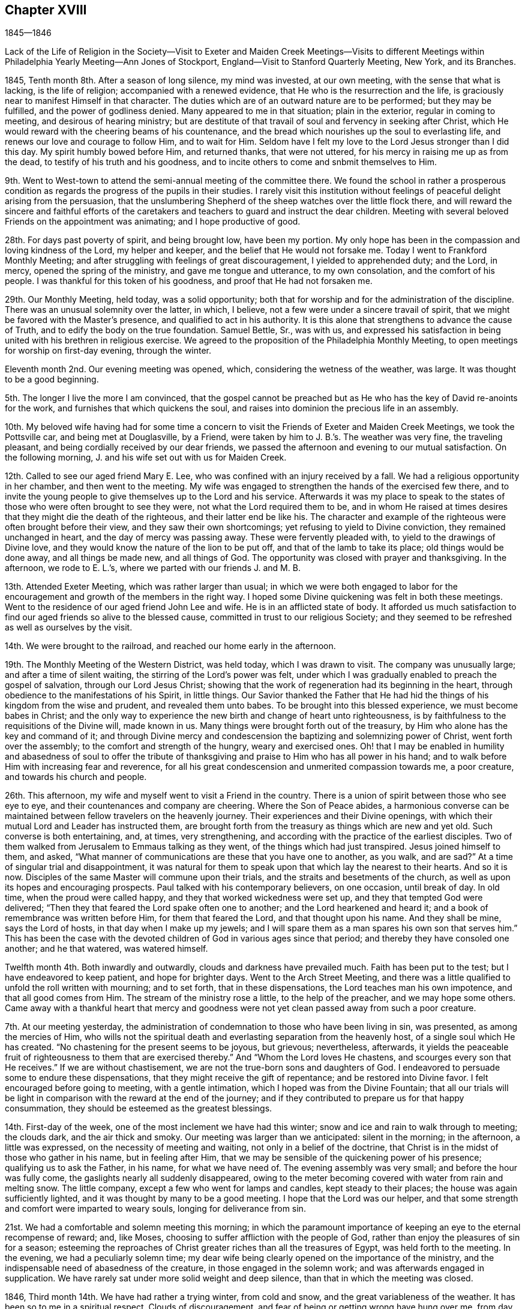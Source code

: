 == Chapter XVIII

1845--1846

Lack of the Life of Religion in the Society--Visit to Exeter and
Maiden Creek Meetings--Visits to different Meetings within
Philadelphia Yearly Meeting--Ann Jones of Stockport,
England--Visit to Stanford Quarterly Meeting, New York, and its Branches.

1845, Tenth month 8th. After a season of long silence, my mind was invested,
at our own meeting, with the sense that what is lacking, is the life of religion;
accompanied with a renewed evidence, that He who is the resurrection and the life,
is graciously near to manifest Himself in that character.
The duties which are of an outward nature are to be performed; but they may be fulfilled,
and the power of godliness denied.
Many appeared to me in that situation; plain in the exterior,
regular in coming to meeting, and desirous of hearing ministry;
but are destitute of that travail of soul and fervency in seeking after Christ,
which He would reward with the cheering beams of his countenance,
and the bread which nourishes up the soul to everlasting life,
and renews our love and courage to follow Him, and to wait for Him.
Seldom have I felt my love to the Lord Jesus stronger than I did this day.
My spirit humbly bowed before Him, and returned thanks, that were not uttered,
for his mercy in raising me up as from the dead,
to testify of his truth and his goodness,
and to incite others to come and snbmit themselves to Him.

9th. Went to West-town to attend the semi-annual meeting of the committee there.
We found the school in rather a prosperous condition as
regards the progress of the pupils in their studies.
I rarely visit this institution without feelings
of peaceful delight arising from the persuasion,
that the unslumbering Shepherd of the sheep watches over the little flock there,
and will reward the sincere and faithful efforts of the caretakers
and teachers to guard and instruct the dear children.
Meeting with several beloved Friends on the appointment was animating;
and I hope productive of good.

28th. For days past poverty of spirit, and being brought low, have been my portion.
My only hope has been in the compassion and loving kindness of the Lord,
my helper and keeper, and the belief that He would not forsake me.
Today I went to Frankford Monthly Meeting;
and after struggling with feelings of great discouragement,
I yielded to apprehended duty; and the Lord, in mercy, opened the spring of the ministry,
and gave me tongue and utterance, to my own consolation, and the comfort of his people.
I was thankful for this token of his goodness, and proof that He had not forsaken me.

29th. Our Monthly Meeting, held today, was a solid opportunity;
both that for worship and for the administration of the discipline.
There was an unusual solemnity over the latter, in which, I believe,
not a few were under a sincere travail of spirit,
that we might be favored with the Master`'s presence,
and qualified to act in his authority.
It is this alone that strengthens to advance the cause of Truth,
and to edify the body on the true foundation.
Samuel Bettle, Sr., was with us,
and expressed his satisfaction in being united with his brethren in religious exercise.
We agreed to the proposition of the Philadelphia Monthly Meeting,
to open meetings for worship on first-day evening, through the winter.

Eleventh month 2nd. Our evening meeting was opened, which,
considering the wetness of the weather, was large.
It was thought to be a good beginning.

5th. The longer I live the more I am convinced,
that the gospel cannot be preached but as He who
has the key of David re-anoints for the work,
and furnishes that which quickens the soul,
and raises into dominion the precious life in an assembly.

10th. My beloved wife having had for some time a concern to
visit the Friends of Exeter and Maiden Creek Meetings,
we took the Pottsville car, and being met at Douglasville, by a Friend,
were taken by him to J. B.`'s. The weather was very fine, the traveling pleasant,
and being cordially received by our dear friends,
we passed the afternoon and evening to our mutual satisfaction.
On the following morning, J. and his wife set out with us for Maiden Creek.

12th. Called to see our aged friend Mary E. Lee,
who was confined with an injury received by a fall.
We had a religious opportunity in her chamber, and then went to the meeting.
My wife was engaged to strengthen the hands of the exercised few there,
and to invite the young people to give themselves up to the Lord and his service.
Afterwards it was my place to speak to the states of
those who were often brought to see they were,
not what the Lord required them to be,
and in whom He raised at times desires that they might die the death of the righteous,
and their latter end be like his.
The character and example of the righteous were often brought before their view,
and they saw their own shortcomings; yet refusing to yield to Divine conviction,
they remained unchanged in heart, and the day of mercy was passing away.
These were fervently pleaded with, to yield to the drawings of Divine love,
and they would know the nature of the lion to be put off,
and that of the lamb to take its place; old things would be done away,
and all things be made new, and all things of God.
The opportunity was closed with prayer and thanksgiving.
In the afternoon, we rode to E. L.`'s, where we parted with our friends J. and M. B.

13th. Attended Exeter Meeting, which was rather larger than usual;
in which we were both engaged to labor for the encouragement
and growth of the members in the right way.
I hoped some Divine quickening was felt in both these meetings.
Went to the residence of our aged friend John Lee and wife.
He is in an afflicted state of body.
It afforded us much satisfaction to find our aged friends so alive to the blessed cause,
committed in trust to our religious Society;
and they seemed to be refreshed as well as ourselves by the visit.

14th. We were brought to the railroad, and reached our home early in the afternoon.

19th. The Monthly Meeting of the Western District, was held today,
which I was drawn to visit.
The company was unusually large; and after a time of silent waiting,
the stirring of the Lord`'s power was felt,
under which I was gradually enabled to preach the gospel of salvation,
through our Lord Jesus Christ;
showing that the work of regeneration had its beginning in the heart,
through obedience to the manifestations of his Spirit, in little things.
Our Savior thanked the Father that He had hid the
things of his kingdom from the wise and prudent,
and revealed them unto babes.
To be brought into this blessed experience, we must become babes in Christ;
and the only way to experience the new birth and change of heart unto righteousness,
is by faithfulness to the requisitions of the Divine will, made known in us.
Many things were brought forth out of the treasury,
by Him who alone has the key and command of it;
and through Divine mercy and condescension the baptizing and solemnizing power of Christ,
went forth over the assembly; to the comfort and strength of the hungry,
weary and exercised ones.
Oh! that I may be enabled in humility and abasedness of soul to offer the
tribute of thanksgiving and praise to Him who has all power in his hand;
and to walk before Him with increasing fear and reverence,
for all his great condescension and unmerited compassion towards me, a poor creature,
and towards his church and people.

26th. This afternoon, my wife and myself went to visit a Friend in the country.
There is a union of spirit between those who see eye to eye,
and their countenances and company are cheering.
Where the Son of Peace abides,
a harmonious converse can be maintained between fellow travelers on the heavenly journey.
Their experiences and their Divine openings,
with which their mutual Lord and Leader has instructed them,
are brought forth from the treasury as things which are new and yet old.
Such converse is both entertaining, and, at times, very strengthening,
and according with the practice of the earliest disciples.
Two of them walked from Jerusalem to Emmaus talking as they went,
of the things which had just transpired.
Jesus joined himself to them, and asked,
"`What manner of communications are these that you have one to another, as you walk,
and are sad?`"
At a time of singular trial and disappointment,
it was natural for them to speak upon that which lay the nearest to their hearts.
And so it is now.
Disciples of the same Master will commune upon their trials,
and the straits and besetments of the church,
as well as upon its hopes and encouraging prospects.
Paul talked with his contemporary believers, on one occasion, until break of day.
In old time, when the proud were called happy,
and they that worked wickedness were set up, and they that tempted God were delivered;
"`Then they that feared the Lord spake often one to another;
and the Lord hearkened and heard it; and a book of remembrance was written before Him,
for them that feared the Lord, and that thought upon his name.
And they shall be mine, says the Lord of hosts, in that day when I make up my jewels;
and I will spare them as a man spares his own son that serves him.`"
This has been the case with the devoted children
of God in various ages since that period;
and thereby they have consoled one another; and he that watered, was watered himself.

Twelfth month 4th. Both inwardly and outwardly, clouds and darkness have prevailed much.
Faith has been put to the test; but I have endeavored to keep patient,
and hope for brighter days.
Went to the Arch Street Meeting,
and there was a little qualified to unfold the roll written with mourning;
and to set forth, that in these dispensations, the Lord teaches man his own impotence,
and that all good comes from Him.
The stream of the ministry rose a little, to the help of the preacher,
and we may hope some others.
Came away with a thankful heart that mercy and goodness were
not yet clean passed away from such a poor creature.

7th. At our meeting yesterday,
the administration of condemnation to those who have been living in sin, was presented,
as among the mercies of Him,
who wills not the spiritual death and everlasting separation from the heavenly host,
of a single soul which He has created.
"`No chastening for the present seems to be joyous, but grievous; nevertheless,
afterwards,
it yields the peaceable fruit of righteousness to them that are exercised thereby.`"
And "`Whom the Lord loves He chastens, and scourges every son that He receives.`"
If we are without chastisement, we are not the true-born sons and daughters of God.
I endeavored to persuade some to endure these dispensations,
that they might receive the gift of repentance; and be restored into Divine favor.
I felt encouraged before going to meeting, with a gentle intimation,
which I hoped was from the Divine Fountain;
that all our trials will be light in comparison
with the reward at the end of the journey;
and if they contributed to prepare us for that happy consummation,
they should be esteemed as the greatest blessings.

14th. First-day of the week, one of the most inclement we have had this winter;
snow and ice and rain to walk through to meeting; the clouds dark,
and the air thick and smoky.
Our meeting was larger than we anticipated: silent in the morning; in the afternoon,
a little was expressed, on the necessity of meeting and waiting,
not only in a belief of the doctrine,
that Christ is in the midst of those who gather in his name, but in feeling after Him,
that we may be sensible of the quickening power of his presence;
qualifying us to ask the Father, in his name, for what we have need of.
The evening assembly was very small; and before the hour was fully come,
the gaslights nearly all suddenly disappeared,
owing to the meter becoming covered with water from rain and melting snow.
The little company, except a few who went for lamps and candles,
kept steady to their places; the house was again sufficiently lighted,
and it was thought by many to be a good meeting.
I hope that the Lord was our helper,
and that some strength and comfort were imparted to weary souls,
longing for deliverance from sin.

21st. We had a comfortable and solemn meeting this morning;
in which the paramount importance of keeping an eye to the eternal recompense of reward;
and, like Moses, choosing to suffer affliction with the people of God,
rather than enjoy the pleasures of sin for a season;
esteeming the reproaches of Christ greater riches than all the treasures of Egypt,
was held forth to the meeting.
In the evening, we had a peculiarly solemn time;
my dear wife being clearly opened on the importance of the ministry,
and the indispensable need of abasedness of the creature,
in those engaged in the solemn work; and was afterwards engaged in supplication.
We have rarely sat under more solid weight and deep silence,
than that in which the meeting was closed.

1846, Third month 14th. We have had rather a trying winter, from cold and snow,
and the great variableness of the weather.
It has been so to me in a spiritual respect.
Clouds of discouragement, and fear of being or getting wrong have hung over me,
from day to day; in part occasioned by the peculiar state of our religious Society,
and doubtless also designed to humble the creature,
and to produce a more weighty and watchful state of mind.
If I can but be favored with the protection and guidance of the Holy Spirit,
so as to walk with acceptance before the Lord,
and to show forth the excellency of the religion of Christ,
all these afflictions will be of little moment,
except so far as they have contributed to this all-important end.

In the Second month, I attended Abington Quarterly Meeting;
in which I felt much for the trembling and diffident ones, who love the blessed Truth,
and desire to do the Divine will, and yet have many fears.
To these there appeared to be a word of comfort,
and tender invitation to hold fast that which they had received,
and to follow the Master; putting their trust constantly in Him;
and a way would be made for them.

Having a desire to be at Bucks Quarterly Meeting, my wife and I took stage for New Hope,
on the 25th ult., and got that afternoon to our worthy and honorable friend`'s, Ruth Ely,
whose hospitable residence is a pleasant lodging-place
for those who love and serve the Lord Jesus.
She gave us a very cordial reception, as a mother in Israel towards her children.
As the stage did not leave the city on third-day,
we were not at their Meeting of Ministers and Elders.
The meeting for business was a favored opportunity,
during the part allotted for Divine worship;
the mourners being cheered and refreshed by the visit and labors of their friends.
Returned to our resting-place, where we had the company of Christopher Healy,
a devoted minister of Christ,
and one who feels a deep interest in the doctrines and
testimonies of the gospel held by Friends,
having adopted them from convincement of their truth;
and long faithfully advocated them before small and great.
We spent the evening to our mutual comfort.
Next day we made two visits to some Friends of Solebury; and on seventh-day,
got back to the city; the weather cold, and snow falling through the day and that night.
The retrospect of the little excursion was peaceful; it being a duty we owe to aged,
experienced Friends, to visit, and, as we are enabled,
encourage and animate them in the closing days of their earthly pilgrimage.

Haddonfield Quarterly Meeting being held this week, E. Pitfield,
my wife and myself went over to it.
That for Ministers and Elders, was to us a low, and rather trying meeting.
The cruel enemy is at work in every way he can devise, to lay waste the unity,
and all capacity for usefulness in the church, and in the world.
We endeavored, according to what we apprehended was required, to warn some,
and to strengthen the watchful travailer.

The meeting on fifth-day was pretty large, many young and middle-aged Friends being there.
My wife and E. Pitfield had acceptable service, while I sat in poverty,
expecting to have little to do; but, very unlooked for,
the declaration of the prophet Jeremiah,
in relation to the Jews forsaking the Fountain of living water,
and hewing out cisterns that could hold no water, was brought before me.
There was a quickening virtue accompanied, and after some waiting,
it appeared proper to rise with it,
and to declare that it described the cause of all our difficulties.

I was led to show the process of the work of regeneration,
commenced by the in-shining of the light of Christ in man`'s dark heart;
its convictions for sin; and, as yielded to, its making an entire change in him.
Nothing could begin and carry on this work,
but the Author and Finisher of the saints`' faith;
and the Lord would not give his glory to any of man`'s devices.
Nothing is fit to receive the water of life, but regenerated souls,
sanctified vessels in the Lord`'s house;
and if we changed our glory for that which profits not;
hewing out cisterns that can hold no water, desolation would overspread the Society.
The language of affectionate entreaty was held out to the young people,
to enlist under Christ`'s banner, and to follow Him in the way of the cross.
The work is the Lord`'s, and He alone can carry it on;
before whom we are bound to bow in reverent thankfulness for the least of his mercies,
and with prayer and supplication, as the Spirit gives ability,
to ask Him for the continuance of his preserving power,
and for wisdom and strength to serve Him, in the gospel of his dear Son.
I returned to the city,
leaving my wife to make some visits she has had on her mind a long time.

Fifth month 7th. This morning I received intelligence of the death of
that deep and extraordinarily gifted minister and servant of Christ,
Ann Jones, of Stockport, England.
She visited this country about the period of the separation, in 1827-8,
and was a sharp threshing instrument in the hand of the Lord,
against the spirit of infidelity, then making fearful inroads upon many,
under the name of Friends, who knew very little of their principles,
or of the sanctifying power of Divine Grace, ruling in their hearts.
Her controversy was with the leaders and principals, who were working in the dark,
to draw away ignorant and unwary members, into the mazes of unbelief,
and into contempt for the unyielding advocates of Christ`'s gospel,
and his authority in the church.
She was one of the most fearless soldiers in the Lamb`'s army,
and by his wisdom and strength,
was often instrumental in discomfiting the enemies of Christ;
while she infused courage and firmness into the
hearts of the little flock in different places,
on whose shoulders rested with weight,
the support of the principles and discipline of the Society.

When she informed the Yearly Meeting of Ministers and Elders,
that she felt liberated to return home, Wm. Jackson, of West Grove,
expressed his unity with her, and said,
she had come amongst us in the same power and spirit
with which Samuel Fothergill visited this country,
whom he had heard in the ministry.

Thus one after another of the Lord`'s anointed servants
are gathered to their everlasting rest in Christ;
which is felt to be a great trial in this day of scattering,
and of rebellion against the law and the testimony;
the number of valiant and unflinching soldiers seeming to be few in every place.
But the Lord is strong and mighty,
and in his time will give the victory to his tribulated people,
who hold fast their integrity to Him; trusting in his mercy and power,
and not in their own understanding.

10th. I attended Germantown Meeting.
Being first-day, I was pleased to see the number who came;
many of them in the prime of life, and younger.
I was enabled to plead with some, for greater devotion to the Lord`'s will;
and to show to others that however humble their lot,
or of little importance they might feel themselves to be in the world,
there were duties for them to fulfill; and if they were faithful,
they would be regarded by Him who watches over his people;
they would grow from stature to stature,
and their example would tend to draw others to the blessed Truth:
they would be preachers of righteousness,
and qualified to stand as witnesses to the doctrines
and testimonies which Friends are called to support.
Their afflictions would be sanctified to them, and through their faithfulness,
there would be ground to hope, that a seed would be preserved in that place.
The compassion of our blessed Savior, as portrayed by the parable of the householder,
who went out at different hours of the day and hired men to labor in his vineyard,
even to the eleventh hour, was held up to the view of some,
who had been wasting their precious time until the day is far spent.
When he settled with the laborers, he began at the last and went on to the first,
giving each the same reward.

Showing that while we ought not to presume upon Divine mercy,
so we ought not to attempt to limit, or to despair of it,
when He condescends to place before us, as the handwriting on the wall,
our true condition;
and to invite us to leave all and enter with Him
into the vineyard of the heart and labor.
I thought Divine mercy was near, and that some hearts were contrited,
under a fresh and living sense of it.
I returned home with feelings of peacefulness.

14th. Was at the Arch Street week-day meeting.
The meekness and gentleness of Christ,
and the patient and unresisting endurance of suffering, of which He set us an example,
were much upon my mind.
The prophet declared that He will not break the bruised reed.
He shall not strive nor cry, neither shall any man hear his voice in the streets;
yet He will finally bring forth judgment unto Truth.
He was led as a lamb to the slaughter, and as a sheep before her shearers is dumb,
so He opened not his mouth.
He suffered for our sins, the just for the unjust.
It pleased the Father, in bringing many sons to glory,
to make the Captain of their salvation perfect through sufferings.
And the more we are brought to be like Him, the better it will be for us.
Whatever is going on around us,
it is needful to remember that there is a work
for every one to be engaged in within himself.
It is here we are to know Christ Jesus to be our Savior,
and to give us strength to carry on that work.

This is what is greatly lacking within our own religious Society.
Many who take part in its concerns, are greatly involved in the world and its pursuits.
"`The love of money is the root of all evil; which, while some covet after,
they have erred from the faith, and pierced themselves through with many sorrows;
erred from that faith which is the saints`' victory, and of which Christ is the author.

16th. My dear wife feeling drawn to attend the meeting at West Chester,
we left home this morning and reached the village about eleven o`'clock.
The weather was fine on first-day;
and a pretty large company collected at the meeting-house.

She had acceptable service among them.
We were taken to West-town School towards evening.
Vegetation is now in its most luxuriant state; the grass, shrubbery and trees,
in the boys`' and girls`' walks, present a freshness and foliage,
which make the premises a delightful scene,
and contribute to healthfulness and exhilaration of spirits;
of no small advantage in the hours of relaxation from study.

18th. From here we went to Concord, where we attended the Quarterly Meeting,
and had some service.

Sixth month 16th. Feeling a gentle pointing to the North Meeting,
I went there this morning.
My mind was opened on the preciousness and necessity of unity;
that unity of the Spirit which our Lord spoke of in his prayer to the Almighty Father,
for his disciples; "`That they all may be one; as you, Father, are in me and I in you;
that they also may be one in us.`"
This unity subsists among those who are born of the Spirit,
the incorruptible Seed and Word of God, which lives and abides forever.
I felt very desirous that Friends might keep on the watch,
against everything that tends to alienate from one another;
not being ready to take up unfavorable apprehensions about each other;
but to stand still in the Light,
that they may have those things which may grow into a barrier between them, removed;
and their hearts more and more sweetened by Divine love.
Samuel Bettle, Sr., closed the meeting with supplication.

21st. Being first-day.
At our meeting,
I was led to extend a renewed call to those who were
taking their ease and enjoyment in the comforts of life,
and in great danger of forgetting their Heavenly Father,
the bountiful Giver of all we have.
Some who had set out, with very humble views and desires,
in relation to earthly possessions, may let go their exercise when things,
through industry, grow lighter,
and they are released from the anxiety they once felt about the means of subsistence.

When this takes place, the eye which once saw, may be again blinded,
and the lively sense they once had of the importance of the cause of Christ,
above everything else, may be gradually blunted;
and then when we meet for the solemn act of Divine worship,
the things of the world bring a stupor over the meeting,
and the great object of coming together is almost altogether frustrated in some.
I hoped that through the tender mercy of the Shepherd of Israel,
there was a little of his quickening power felt.
The warning, and yet confiding language of the apostle was brought into view, "`Oh death,
where is your sting?
Oh grave, where is your victory?
The sting of death is sin, and the strength of sin is the law.
But thanks be to God who gives us the victory through our Lord Jesus Christ.`"
The awful period will arrive to every one, when, above everything else,
it will be of the utmost consequence to be able in truth, and in our own experience,
to adopt that language.
But only through obedience to the Lord Jesus, can we know this victory,
and be enabled to thank God for it.

29th. Our beloved friend Hannah L. Smith, a minister, who, previous to her marriage,
was a member of the Southern District Monthly Meeting,
died last week and was buried today.
Attending the burial, I felt impelled to preach Christ crucified and glorified,
and also appearing by his Spirit in the heart.
I reminded the company, that the period would arrive to them, when,
if they had a right understanding,
it would be the most desirable thing to realize the testimony of the beloved disciple,
that those who had come out of great tribulation, and washed their robes,
and made them white in the blood of the Lamb, should hunger no more,
neither thirst any more, neither shall the sun light on them, nor any heat.
"`For the Lamb which is in the midst of the throne, shall feed them,
and shall lead them unto living fountains of waters,
and God shall wipe away all tears from their eyes.`"
This would be of the greatest importance to us at the day of account,
whether rich or poor; and we must all stand before the judgment seat of Christ,
to give an account of the deeds done in the body.
Then, all the riches and gratification, the honor and pomp of this world,
would be lighter than a feather,
in comparison with that exceeding and eternal weight of glory,
which would be revealed to the saints in light.
I declared that Christ took upon Him the body prepared of the Father, to do his will in,
and offered Himself a most holy and satisfactory sacrifice for the sins of the world;
that He suffered for our sins, the just for the unjust; that He might bring us to God.
But it was only as we opened the door of our hearts and let Him come in;
and witnessed Him to sit as a refiner`'s fire, and as a fuller with soap,
removing all impurity, washing us in the laver of regeneration,
and renewing us by his Holy Spirit,
that we could know our garments made white in his precious blood,
and experience our past sins to be blotted out; having on the wedding garment,
and being accepted in Him, the Beloved.
I spake from the necessity laid upon me; my mouth being opened almost before I was aware.

Seventh month 5th. I felt drawn to attend the Western Meeting,
which considering the season, was a pretty large meeting.
Through Divine condescension, my mind was early brought into a waiting state;
and the expression of our dear Lord was presented before me: "`Where I am,
there shall my servant be also.`"
This appeared to me applicable to all who serve Him,
whatever place they occupy in the church of Christ.
"`If any man serve me, him will my Father honor.`"
It is a great favor to be with Christ, whether in suffering or rejoicing;
but to experience this, we must serve Him daily,
by obeying his will manifested unto us by his Spirit.
I was favored to accomplish the service that appeared to be required,
with comfort to myself, and I trust to some who were present.

11th. The Monthly Meeting of Upper Evesham occurring on the 11th,
my wife and myself went to Medford in the stage.
We found the spirits of many of the rightly exercised members
depressed with the distressing condition of our Society,
and with the fathers and mothers among them being few,
to watch over and to strengthen those who love the Truth.
We were introduced into sympathy with them, both the older and the middle rank;
and through holy help, were enabled to minister to them, in the openings of Divine life.
We were refreshed, and rejoiced at the present favor;
they that watered being watered themselves.

The 12th, being first-day, we attended the meeting again;
some not belonging to Friends coming in.
My wife first ministered to them; and after waiting some time in silence,
I was led to hold up the necessity of inward, heart-changing religion,
and to caution some against supposing that this work was finished,
by yielding to the first visitation;
and against the disadvantage of talking away the heavenly impressions.
After being grafted in the Vine, and become fruit-bearing branches,
we require frequent purging, to prepare for bringing forth more fruit.
We returned home on the 14th, well satisfied with the visit.

Eighth month 3rd. Today was held our Quarterly Meeting.
A religious weight and solemnity were spread over us,
and several Friends were engaged in the ministry.

13th. My wife having gone to Woodbury to attend the Quarterly Meeting there,
I went down this morning and joined her.
It is a small company, but there are some honest, well-concerned Friends,
who feel the depressed condition of the church,
and mourn over the lack of a greater number of lively laborers in the good cause.
My wife and Rachel Thornton appeared in testimony, and I followed them;
bringing to view some of the exhortations of Christ to
enter into labor for the bread and the water of life,
individually.
Many are willing to be fed who are not willing to work; they are fond of the honey, but,
like the drones in the hive, do not endeavor to gather it.
This easy, lethargic disposition, is robbing the Society of strength,
and landing those who are overtaken with it, in spiritual death,
and alienation from the Lord of life and glory.
My wife closed the meeting with solemn supplication,
that our Heavenly Father would grant some token of his
love and remembrance of his suffering children;
and renew and strengthen their faith, which seems at times to be greatly reduced.
In the afternoon, we visited our friend Joseph Whitall,
who is in such a reduced state of health as not to be able to go to meeting.
We returned to our peaceful home next morning.

18th. Was at the North Meeting; in which great weakness was the clothing of my mind,
for some time after sitting down with them.
But the Lord condescended to my low estate and out of weakness I was enabled,
by his strength, to declare his goodness and mercy to them that love and serve Him.
The testimony of David was revived, "`The Lord is my Shepherd, I shall not want.
He makes me to lie down in green pastures He leads me beside the still waters.
He restores my soul; He leads me in the paths of righteousness for his name sake.
Yea, though I walk through the valley of the shadow of death, I will fear no evil,
for you are with me your rod and your staff they comfort me.`"
It was a good day.

19th. Having a gentle draft to the Western Quarterly Meeting,
my friend J. S. took me to London Grove.
On our way we called at West-town School, took tea, and rode to B. S.`'s,
where we were kindly received.

20th. Fifth-day morning.
The Select Meeting was a small body,
having but one man and one woman acknowledged as ministers.
There was a word of encouragement for the upright but tried few, among them.
Being quite unwell, the humbling hand of the Lord seemed to be upon me,
yet patience and strength were granted to bear up.
In the meeting, next day,
David Cope delivered a testimony to the unchangeable
character of the conditions of salvation.
That through Grace, man may comply with them, and partake of the blessings of the gospel.
If he refuses, the truth will remain the same,
and he must take the consequences of his disobedience.
The great spread and influence of the spirit and principles of infidelity,
and the danger of living in its atmosphere, came before me.
Great subtlety and sophistry are used by some of talents,
to lay waste the Holy Scriptures,
and into a fearful pit of death and darkness they sometimes plunge themselves.
But they cannot destroy or change the truth of God;
the consequences of their willful unbelief will fall on themselves.
Living among such people is dangerous;
their example and their dark spirits tend to produce indifference to religion;
and some who turn their back upon the Truth,
go into the politics and policies of the world;
others into the love and pursuit of money;
others into the pleasures and gratifications of time and sense.
In this way we are surrounded by dangers of various kinds,
out of which nothing can preserve us,
but obedience to the secret illuminations of the Spirit of Christ;
showing us what we are, and what we are to forsake,
that we may be made by Him what He would have us to be.
As we follow Him,
our example will be a constant protest against
the unbelief and the lethargy surrounding us;
and thus we shall be more likely to put a stop to its progress,
than by any arguments we can advance against the principles of the infidel,
or the mere man of the world.
I thought some renewed ability was given to speak to the states of the people,
and solemnity spread over the meeting.

Ninth month 8th. I have passed most of our meetings for months in silence;
and not infrequently without much evidence of the stirrings of Divine life,
and the mantle of sorrow and mourning has been the covering of my spirit.
Last fourth-day it seemed to be my duty to say some close
things to those who were laying up treasures for themselves,
and making use of the outward blessings of a beneficent Providence,
to gratify and exalt themselves;
that they might appear grand and be highly thought of by others;
instead of looking upon themselves as stewards,
and accountable for the right appropriation of their earthly substance.
Such were advised to put away their jewels and their ornaments out of sight,
and repair to Bethel, to renew their covenants with the Lord.
Little relief, however, seemed to follow, but if it is of the Lord,
He will reward for faithfulness.

13th. A day of inward conflict and of mourning,
on account of the absence of the Beloved of souls.
In the afternoon, there was some ability to look towards the Lord`'s holy temple,
with hope that his sustaining power was not withdrawn.

14th. I had thought of Haddonfield Monthly Meeting yesterday,
but with no expectation of going to it; yet this morning, on rising,
it came before me with some quickening effect; and after breakfasting,
feeling afraid to put from me what seemed to be a pointing to that meeting,
I crossed the river, and took stage for the place,
and got there while Friends were convening.

After a season of inward waitings upon the Lord,
I was drawn forth to speak of the trial of faith, which is more precious than gold,
that perishes, though it be tried in the fire;
that we may experience everything opposed to heavenly purity removed,
and after the refinement for the time is passed through,
witness the lifting up of the light of the Glorious Countenance upon us.
Encouragement was communicated to exercised members among them,
to put their trust in Him, in whom there is everlasting strength,
and follow Him faithfully.

Others were warned against engaging in any cause under
a religious profession which is not the Lord`'s cause;
and those who, at times,
are brought under conviction by the internal discoveries of the Light of Christ,
were affectionately and fervently solicited to give up to the heavenly vision,
which is not at their command.
These days of the Son of Man, in which by his grace, He brings salvation to us,
and calls on us to deny ungodliness and the world`'s lusts, and to live soberly,
and righteously, and godly in the world, the Father has reserved in his own hand.
I felt constrained to bow the knee, and to commemorate the Lord`'s goodness,
in visiting and bringing us out of darkness into his light,
and to implore the continued extension of his
protecting power to the end of our earthly pilgrimage;
that through the blood of Christ, and the sanctification of the Spirit, we might,
in the end, be permitted to enter the glorious kingdom of everlasting rest.
Some hearts were touched and comforted; and though I felt empty,
I hoped it was in the way of duty.
Returned home in the evening.

Tenth month 1st. My wife, my sister H. Rhoads, and myself,
attended Goshen Monthly Meeting; it was a solid meeting,
in which the spring of gospel ministry was opened in several,
to our mutual comfort and strength.

19th. The Friends appointed by the Meeting for Sufferings,
to examine certain doctrinal works,
which have given the Society much uneasiness and disturbance,
convened at three o`'clock this afternoon.
They were favored with a covering of religious weight and solemnity;
and after a time of silent waiting, the minute of their appointment was read.
Friends deliberately expressed their views, of the course proper to be taken,
in the investigation, in which there appeared and was felt much harmony; after which,
some Friends were named to enter upon the work,
and draw up such a document as would show the disagreement of many parts of those works,
with the doctrines ever held by the Society.

29th. Went to Newtown Meeting, where I found a small company assembled,
for the purpose of Divine worship; and having been for many days in a low state,
I was prepared by the good band of the Lord, to enter into sympathy with them.

They appeared to need encouragement,
and also to be stirred up to a more fervent travail of spirit,
that they might know the work of regeneration to be progressing in themselves.
Through the humbling, quickening power of Him, who is the resurrection and the life,
I was enabled to visit the precious seed, kept down in some hearts,
and not enough cherished in others; and I believe it was in some of them,
raised into dominion in good degree.
We were humbled and tendered together,
and thanksgiving was secretly offered for the favor vouchsafed.

Eleventh month 1st. Was opened our evening meeting for the winter.
I was engaged towards the close, to warn our young people, in the love of the gospel,
of the many snares which the enemy is spreading to entangle them;
and to persuade them to yield to the convictions of the grace of their Redeemer;
that they might escape the remorse which the
disobedient and impenitent bring upon themselves.

2nd. The Quarterly Meeting for Discipline was a season of much inward conflict.

3rd. Feeling an impression of religious duty to
attend Stanford Quarterly Meeting in New York,
I mentioned the subject to the Monthly Meeting, which gave me a minute of its unity,
to visit that and the meetings composing it.
My dear friend Joseph Snowden, agreeing to accompany me, we took passage to New York;
but owing to the fog on the Delaware, we were detained nearly two and a half hours,
and did not get into the city much before one o`'clock in the morning.
Lodged at a public hotel, and took the seven o`'clock boat on the North River.
We landed at Poughkeepsie, a little before one o`'clock; dined,
and towards evening left for S. Upton`'s.

On the 5th we went to the Select Meeting, which in some respects,
was rather a trying time.

6th. Attended the Meeting for Discipline.
After several communications and a time of silence,
I believed it my place to call the attention of some to the inward work of religion,
inviting the young and the middle-aged to come under the yoke of Christ;
and encouraging the tribulated ones who had experienced the work in good measure,
to look to the Lord alone, who would preserve all such in their deepest trials,
and in his time make a way for them, and for his church to surmount them all.
It was laborious at first, but the life rose finally into some good dominion.

In the second meeting, towards the close,
I felt engaged to exhort the upright-hearted to support the discipline,
and our testimonies and doctrines, in the wisdom and strength which Christ alone gives.
Returned to S. Upton`'s, and next day visited two Friend`'s families;
having religious opportunities in both.

8th. First-day morning we went to the Creek Meeting,
where a pretty large company assembled.
For some time I sat under fear, that some were more disposed to hear words,
than to get the mind withdrawn from things without, and centered upon the Lord alone.
I was led to remind them that the great object of our thus assembling,
was to feel after Him, as the apostle expresses, if haply we may find Him,
who is not far from every one of us, for in Him we live, and move, and have our being.
Many subjects were gradually opened before me;
among which was the conscientious strictness which the Lord requires,
even from the earliest visitations of his love and power,
to perform our moral duties justly, and uprightly, as in his presence.

This I could testify from experience, after I was brought to submit to his grace.
The humbling power of the Lord came over us,
so that some were tendered by its heavenly influence.
Dined at Paul Upton`'s, and a meeting being appointed at three o`'clock, at Stanford,
we rode over, but were a little belated.
There were a number of persons not professing with us, besides Friends,
who were assembled.
The importance of a careful education of their children,
imbuing their minds with a love for the truths of Holy Scripture, enforced by example,
and a solid concern for their everlasting welfare, presented to my mind,
with the instance of Timothy.
The apostle mentioned to him the unfeigned faith which dwelt in his grandmother Lois,
and his mother Eunice, and he was persuaded at that time, in him also.
They had been, no doubt, watchful over him from early life.
From a child, says the apostle, you have known the Holy Scriptures,
which are able to make you wise unto salvation through faith, which is in Christ Jesus.
This shows the benefit which godly parents, who are in the true faith themselves,
may be to their offspring, in bringing them up in the right way of the Lord,
and be instrumental in guarding them from many evils.
One very serious danger arises from the society of those who undervalue,
and endeavor to destroy the authority of the Holy Scriptures,
and to poison the young people with their sophistry.
I felt bound to warn parents and guardians solemnly against
permitting the children entrusted to them to mingle with such society;
from which they might suffer irreparable injury.
It is not often I have felt more sensibly,
the necessity of closely watching against the
insidious approaches of the spirit of infidelity;
which is like the poison of asps under the tongues of some hardened, darkened people;
and that the elderly part of society may be
instrumental in leading the young people to Christ;
that they may be preserved, and through the operation of his Divine power on their minds,
may grow up in good liking before Him, and in their day,
be fitted for and engaged to advocate his precious cause on the earth.

We lodged at our ancient friend J. F. Hull`'s hospitable residence,
where we had the company of some Friends,
and a religious opportunity before retiring to rest.

9th. Second-day.
Our beloved friend Paul Upton, took us to North East, where we had an appointed meeting,
which my companion thought was a good time;
the meeting ending in supplication for the little flock,
and our mutual preservation to the close of our earthly pilgrimage.

10th. Attended a meeting appointed at the Creek, by a Friend from Vermont,
in which I was silent.
In the afternoon, Smith Upton took us to visit several Friends,
with two of whom we had religious opportunities.

11th. Went to S. M.`'s, near Hudson, where we lodged,
and were very kindly and comfortably accommodated.
Next day, were at their usual week-day meeting.
After a Friend traveling with a minute, had relieved his mind,
I felt drawn to encourage the few mourning, and often desolate ones there,
to individual faithfulness, in the work of their soul`'s salvation;
by which they would be prepared to lead others in the right way;
and to uphold the doctrines and testimonies held by Friends,
by consistent lives and conversation.
Some who were deeply immersed in the spirit and pursuit of the world,
its riches or its applause, were pleaded with to come out of those things.
They were reminded of the uncertainty of all earthly gratifications,
by the instance which our blessed Savior gives, of the man who,
after building storehouses and barns, to contain his goods, said, "`Soul,
you have much goods laid up in store for many years; take your ease, eat, drink,
and be merry.
But God said unto him, you fool, this night your soul shall be required of you,
then whose shall those things be which you have provided.`"
It appeared to me there were those present who
had great need to lay these things to heart,
and to seek the Lord while the day of mercy lasts, lest the night overtake them,
in which no man can work.
J+++.+++ W. knelt and supplicated,
that the word preached might not return void of the purpose whereunto it was sent.

13th. This morning, S. M. took us to Hudson, and crossing the river at Athens,
we found our friend L. B., waiting for us; with whom we rode to his house at Coemans.
His residence is on elevated ground, from which we have a very extensive prospect;
the Catskill Mountains in the south,
farms and villages on the North River for several miles, and a part of Massachusetts,
and I believe, of Connecticut, in the east.
We had an interesting visit there,
and on the following morning a religious opportunity with the family;
and then rode over to his father`'s.

On our way there we made a visit to two aged Friends;
the man is in his eighty-seventh year, and his wife, in her eighty-eighth;
but her faculties appeared clear; they have been married sixty-five years.
She is a minister, lively in spirit, and expressed that she was glad to see us,
and considered it an evidence she was not forgotten of her Heavenly Father.
After dinner, and before we came away, I mentioned the satisfaction it afforded,
to meet with one who kept her integrity, and her interest in the great cause,
to so late a period of life.
It was clear to me, that the covenant of life, and of peace,
with such dedicated and innocent spirited ones, would not be broken;
but the tender regard, of their Heavenly Father, would be extended to them to the end.
I attended their meeting, and being first-day, it was large.
I was, after a time, enabled to stand up,
and to show there was much profession of religion, and much talk about it,
without knowing the power of it ruling in the heart.
Many things relating to this internal work, the offers of Divine mercy,
through our Lord Jesus Christ; the possibility of out-living the day of grace,
and the awful consequences of dying in sin, were opened to the people,
and the meeting ended satisfactorily.
From there we were taken to Coxsackie,
where we went on board one of the Albany steamboats, and got to New York in the night.
It rained hard, but we went to the Philadelphia steamer, between five and six o`'clock,
and reached our own homes about twelve o`'clock; thankful for preservation,
and the peace I was favored with;
finding my beloved family in health and comfort of mind.
